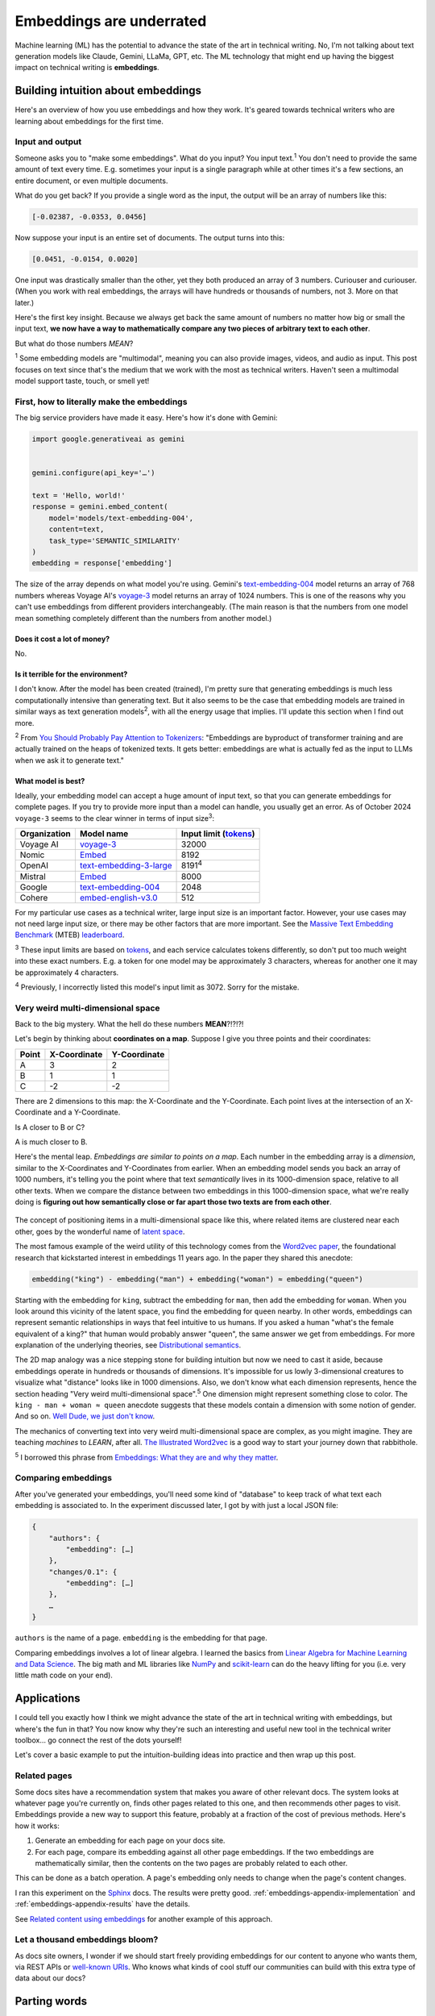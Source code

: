 .. _embeddings:

=========================
Embeddings are underrated
=========================

Machine learning (ML) has the potential to advance the state of the
art in technical writing. No, I'm not talking about text generation models
like Claude, Gemini, LLaMa, GPT, etc. The ML technology that might end up
having the biggest impact on technical writing is **embeddings**.

.. raw:: html

   Embeddings aren't exactly new, but they have become much more widely
   accessible in the last couple years. What embeddings offer to technical
   writers is <b><i>the ability to discover connections between texts at
   previously impossible scales</i></b>.

.. _embeddings-intuition:

-----------------------------------
Building intuition about embeddings
-----------------------------------

Here's an overview of how you use embeddings and how they work.
It's geared towards technical writers who are learning about
embeddings for the first time.

.. _embeddings-intuition-i/o:

Input and output
================

Someone asks you to "make some embeddings". What do you input? You input
text.\ :sup:`1` You don't need to provide the same amount of text every time.
E.g. sometimes your input is a single paragraph while at other times it's
a few sections, an entire document, or even multiple documents.

.. _array: https://www.geeksforgeeks.org/what-is-array/

What do you get back? If you provide a single word as the
input, the output will be an array of numbers like this:

.. code-block:: text

   [-0.02387, -0.0353, 0.0456]

Now suppose your input is an entire set of documents. The output
turns into this:

.. code-block:: text

   [0.0451, -0.0154, 0.0020]

One input was drastically smaller than the other, yet they both produced
an array of 3 numbers. Curiouser and curiouser. (When you work with real embeddings,
the arrays will have hundreds or thousands of numbers, not 3. More on that
later.)

Here's the first key insight. Because we always get back the same amount of
numbers no matter how big or small the input text, **we now have a way to
mathematically compare any two pieces of arbitrary text to each other**.

But what do those numbers *MEAN*?

:sup:`1` Some embedding models are "multimodal", meaning you can also provide images, videos,
and audio as input. This post focuses on text since that's the medium that we
work with the most as technical writers.
Haven't seen a multimodal model support taste, touch, or smell yet!

.. _embeddings-intuition-api:

First, how to literally make the embeddings
===========================================

The big service providers have made it easy.
Here's how it's done with Gemini:

.. code-block:: py

   import google.generativeai as gemini


   gemini.configure(api_key='…')

   text = 'Hello, world!'
   response = gemini.embed_content(
       model='models/text-embedding-004',
       content=text,
       task_type='SEMANTIC_SIMILARITY'
   )
   embedding = response['embedding']

.. _text-embedding-004: https://ai.google.dev/gemini-api/docs/models/gemini#text-embedding
.. _voyage-3: https://docs.voyageai.com/docs/embeddings

The size of the array depends on what model you're using. Gemini's
`text-embedding-004`_ model returns an array of 768 numbers whereas Voyage AI's
`voyage-3`_ model returns an array of 1024 numbers. This is one of the reasons
why you can't use embeddings from different providers interchangeably. (The
main reason is that the numbers from one model mean something completely
different than the numbers from another model.)

Does it cost a lot of money?
----------------------------

No.

Is it terrible for the environment?
-----------------------------------

I don't know. After the model has been created (trained), I'm pretty sure that
generating embeddings is much less computationally intensive than generating
text. But it also seems to be the case that embedding models are trained in
similar ways as text generation models\ :sup:`2`, with all the energy usage
that implies. I'll update this section when I find out more.

.. _You Should Probably Pay Attention to Tokenizers: https://cybernetist.com/2024/10/21/you-should-probably-pay-attention-to-tokenizers/

:sup:`2` From `You Should Probably Pay Attention to Tokenizers`_: "Embeddings
are byproduct of transformer training and are actually trained on the heaps of
tokenized texts. It gets better: embeddings are what is actually fed as the
input to LLMs when we ask it to generate text."

What model is best?
-------------------

Ideally, your embedding model can accept a huge amount of input text,
so that you can generate embeddings for complete pages. If you try to
provide more input than a model can handle, you usually get an error.
As of October 2024 ``voyage-3`` seems to the clear winner in terms of 
input size\ :sup:`3`:

.. _Tokens: https://seantrott.substack.com/p/tokenization-in-large-language-models

.. csv-table::
   :header: Organization, Model name, Input limit (`tokens`_)

   Voyage AI, `voyage-3 <https://docs.voyageai.com/docs/embeddings>`_, 32000
   Nomic, `Embed <https://www.nomic.ai/blog/posts/nomic-embed-text-v1>`__, 8192
   OpenAI, `text-embedding-3-large <https://platform.openai.com/docs/guides/embeddings/#embedding-models>`_, 8191\ :sup:`4`
   Mistral, `Embed <https://docs.mistral.ai/getting-started/models/models_overview/#premier-models>`__, 8000
   Google, `text-embedding-004`_, 2048
   Cohere, `embed-english-v3.0 <https://docs.cohere.com/v2/docs/models#embed>`_, 512

For my particular use cases as a technical writer, large input size is an
important factor. However, your use cases may not need large input size, or
there may be other factors that are more important. See the `Massive Text Embedding Benchmark <https://arxiv.org/abs/2210.07316>`_
(MTEB) `leaderboard <https://huggingface.co/spaces/mteb/leaderboard>`_.

:sup:`3` These input limits are based on `tokens`_, and each service calculates
tokens differently, so don't put too much weight into these exact numbers. E.g.
a token for one model may be approximately 3 characters, whereas for another one
it may be approximately 4 characters.

:sup:`4` Previously, I incorrectly listed this model's input limit as 3072. Sorry
for the mistake.

.. _embeddings-intuition-meaning:

Very weird multi-dimensional space
==================================

Back to the big mystery. What the hell do these numbers **MEAN**?!?!?!

Let's begin by thinking about **coordinates on a map**.
Suppose I give you three points and their coordinates:

.. csv-table::
   :header: Point, X-Coordinate, Y-Coordinate

   A, 3, 2
   B, 1, 1
   C, -2, -2

There are 2 dimensions to this map: the X-Coordinate and the
Y-Coordinate. Each point lives at the intersection of an X-Coordinate
and a Y-Coordinate.

Is A closer to B or C?

.. plot::
   :show-source-link: False
   :include-source: False

   import matplotlib.pyplot as plt
   import networkx as nx


   graph = nx.Graph()

   graph.add_node("A", pos=(3, 2))
   graph.add_node("B", pos=(1, 1))
   graph.add_node("C", pos=(-2, -2))

   pos = nx.get_node_attributes(graph, 'pos')  # Get node positions
   x_coords = [pos[node][0] for node in graph.nodes()]
   y_coords = [pos[node][1] for node in graph.nodes()]
   x_min, x_max = min(x_coords) - 1, max(x_coords) + 1
   y_min, y_max = min(y_coords) - 1, max(y_coords) + 1

   nx.draw(graph, pos, with_labels=True, node_size=500, node_color="skyblue")
   labels = {}
   for node in graph.nodes():
       labels[node] = node
   nx.draw_networkx_labels(graph, pos, labels, font_size=12)

   plt.plot([x_min, x_max], [0, 0], color='gray', linestyle='--', linewidth=0.5)  # x-axis
   plt.plot([0, 0], [y_min, y_max], color='gray', linestyle='--', linewidth=0.5)  # y-axis
   plt.xlim(x_min, x_max)
   plt.ylim(y_min, y_max)

   plt.show()

A is much closer to B.

.. _latent space: https://en.wikipedia.org/wiki/Latent_space

Here's the mental leap. *Embeddings are similar to points on a map*.
Each number in the embedding array is a *dimension*, similar to the
X-Coordinates and Y-Coordinates from earlier. When an embedding
model sends you back an array of 1000 numbers, it's telling you the
point where that text *semantically* lives in its 1000-dimension space,
relative to all other texts. When we compare the distance between two
embeddings in this 1000-dimension space, what we're really doing is
**figuring out how semantically close or far apart those two texts are
from each other**.

.. figure:: /_static/mindblown.gif

.. _Word2vec paper: https://arxiv.org/pdf/1301.3781

The concept of positioning items in a multi-dimensional
space like this, where related items are clustered near each other,
goes by the wonderful name of `latent space`_.
 
The most famous example of the weird utility of this technology comes from
the `Word2vec paper`_, the foundational research that kickstarted interest
in embeddings 11 years ago. In the paper they shared this anecdote:

.. code-block:: text

   embedding("king") - embedding("man") + embedding("woman") ≈ embedding("queen")

Starting with the embedding for ``king``, subtract the embedding for ``man``,
then add the embedding for ``woman``. When you look around this vicinity of the
latent space, you find the embedding for ``queen`` nearby. In other words,
embeddings can represent semantic relationships in ways that feel intuitive
to us humans. If you asked a human "what's the female equivalent
of a king?" that human would probably answer "queen", the same answer we get from embeddings. For more explanation of the underlying theories, see `Distributional semantics <https://en.m.wikipedia.org/wiki/Distributional_semantics>`_.

The 2D map analogy was a nice stepping stone for building intuition but now we need
to cast it aside, because embeddings operate in hundreds or thousands
of dimensions. It's impossible for us lowly 3-dimensional creatures to
visualize what "distance" looks like in 1000 dimensions. Also, we don't know
what each dimension represents, hence the section heading "Very weird
multi-dimensional space".\ :sup:`5` One dimension might represent something
close to color. The ``king - man + woman ≈ queen`` anecdote suggests that these
models contain a dimension with some notion of gender. And so on.
`Well Dude, we just don't know <https://youtu.be/7ZYqjaLaK08>`_.

.. _The Illustrated Word2vec: https://jalammar.github.io/illustrated-word2vec/

The mechanics of converting text into very weird multi-dimensional space are
complex, as you might imagine. They are teaching *machines* to *LEARN*, after all.
`The Illustrated Word2vec`_ is a good way to start your journey down that
rabbithole.

:sup:`5` I borrowed this phrase from `Embeddings: What they are and why they
matter <https://simonwillison.net/2023/Oct/23/embeddings/>`_.

Comparing embeddings
====================

After you've generated your embeddings, you'll need some kind of "database"
to keep track of what text each embedding is associated to. In the experiment
discussed later, I got by with just a local JSON file:

.. code-block:: text

   {
       "authors": {
           "embedding": […]
       },
       "changes/0.1": {
           "embedding": […]
       },
       …
   }

``authors`` is the name of a page. ``embedding`` is the embedding for that page.

.. _Linear Algebra for Machine Learning and Data Science: https://www.coursera.org/learn/machine-learning-linear-algebra
.. _NumPy: https://numpy.org/doc/stable/
.. _scikit-learn: https://scikit-learn.org/stable/

Comparing embeddings involves a lot of linear algebra.
I learned the basics from `Linear Algebra for Machine Learning and Data Science`_.
The big math and ML libraries like `NumPy`_ and `scikit-learn`_ can do the
heavy lifting for you (i.e. very little math code on your end).

.. _embeddings-applications:

------------
Applications
------------

I could tell you exactly how I think we might advance the state of the art
in technical writing with embeddings, but where's the fun in that?
You now know why they're such an interesting and useful new tool in the
technical writer toolbox… go connect the rest of the dots yourself!

Let's cover a basic example to put the intuition-building ideas into
practice and then wrap up this post.

Related pages
=============

Some docs sites have a recommendation system that makes you aware of other
relevant docs. The system looks at whatever page you're currently on, finds
other pages related to this one, and then recommends other pages to visit.
Embeddings provide a new way to support this feature, probably at a fraction
of the cost of previous methods. Here's how it works:

1. Generate an embedding for each page on your docs site.
2. For each page, compare its embedding against all other page embeddings.
   If the two embeddings are mathematically similar, then the contents
   on the two pages are probably related to each other.

This can be done as a batch operation. A page's embedding only needs to
change when the page's content changes.

.. _Sphinx: https://www.sphinx-doc.org/en/master/

I ran this experiment on the `Sphinx`_ docs. The results were pretty good.
:ref:`embeddings-appendix-implementation` and
:ref:`embeddings-appendix-results` have the details.

.. _Related content using embeddings: https://simonwillison.net/2023/Oct/23/embeddings/#related-content-using-embeddings

See `Related content using embeddings`_ for another example of this approach.

Let a thousand embeddings bloom?
================================

.. _well-known URIs: https://en.wikipedia.org/wiki/Well-known_URI

As docs site owners, I wonder if we should start freely providing embeddings for our
content to anyone who wants them, via REST APIs or `well-known URIs`_.
Who knows what kinds of cool stuff our communities can build with this extra type
of data about our docs?

-------------
Parting words
-------------

Three years ago, if you had asked me what 768-dimensional space is,
I would have told you that it's just some abstract concept that physicists
and mathematicians need for unfathomable reasons, probably something related to
string theory. Embeddings gave me a reason to think about this idea more
deeply, and actually apply it to my own work. I think that's pretty cool.

Order-of-magnitude improvements in our ability to maintain our docs
may very well still be possible after all… perhaps we just need
an order-of-magnitude-more dimensions!!

.. _embeddings-appendix:

--------
Appendix
--------

.. _embeddings-appendix-implementation:

Implementation
==============

.. _Sphinx extension: https://www.sphinx-doc.org/en/master/development/tutorials/extending_build.html

I created a `Sphinx extension`_ to generate an embedding for each doc. Sphinx automatically invokes
this extension as it builds the docs.

.. code-block:: py

   import json
   import os


   import voyageai


   VOYAGE_API_KEY = os.getenv('VOYAGE_API_KEY')
   voyage = voyageai.Client(api_key=VOYAGE_API_KEY)


   def on_build_finished(app, exception):
       with open(srcpath, 'w') as f:
           json.dump(data, f, indent=4)


   def embed_with_voyage(text):
       try:
           embedding = voyage.embed([text], model='voyage-3', input_type='document').embeddings[0]
           return embedding
       except Exception as e:
           return None


   def on_doctree_resolved(app, doctree, docname):
       text = doctree.astext()
       embedding = embed_with_voyage(text)  # Generate an embedding for each document!
       data[docname] = {
           'embedding': embedding
       }


   # Use some globals because this is just an experiment and you can't stop me
   def init_globals(srcdir):
       global filename
       global srcpath
       global data
       filename = 'embeddings.json'
       srcpath = f'{srcdir}/{filename}'
       data = {}


   def setup(app):
       init_globals(app.srcdir)
       # https://www.sphinx-doc.org/en/master/extdev/appapi.html#sphinx-core-events
       app.connect('doctree-resolved', on_doctree_resolved)  # This event fires on every doc that's processed
       app.connect('build-finished', on_build_finished)
       return {
           'version': '0.0.1',
           'parallel_read_safe': True,
           'parallel_write_safe': True,
       }

When the build finishes, the embeddings data is stored in ``embeddings.json`` like this:

.. code-block:: text

   {
       "authors": {
           "embedding": […]
       },
       "changes/0.1": {
           "embedding": […]
       },
       …
   }

``authors`` and ``changes/0.1`` are docs. ``embedding`` contains the
embedding for that doc.

.. _Linear Algebra for Machine Learning and Data Science: https://www.coursera.org/learn/machine-learning-linear-algebra

The last step is to find the closest neighbor for each doc. I.e. to
find the other page that is considered relevant to the page you're currently on.
As mentioned earlier, `Linear Algebra for Machine Learning and Data Science`_
was the class that taught me the basics.

.. code-block:: py

   import json


   import numpy as np
   from sklearn.metrics.pairwise import cosine_similarity


   def find_docname(data, target):
       for docname in data:
           if data[docname]['embedding'] == target:
               return docname
       return None


   # Adapted from the Voyage AI docs
   # https://web.archive.org/web/20240923001107/https://docs.voyageai.com/docs/quickstart-tutorial
   def k_nearest_neighbors(target, embeddings, k=5):
       # Convert to numpy array
       target = np.array(target)
       embeddings = np.array(embeddings)
       # Reshape the query vector embedding to a matrix of shape (1, n) to make it 
       # compatible with cosine_similarity
       target = target.reshape(1, -1)
       # Calculate the similarity for each item in data
       cosine_sim = cosine_similarity(target, embeddings)
       # Sort the data by similarity in descending order and take the top k items
       sorted_indices = np.argsort(cosine_sim[0])[::-1]
       # Take the top k related embeddings
       top_k_related_embeddings = embeddings[sorted_indices[:k]]
       top_k_related_embeddings = [
           list(row[:]) for row in top_k_related_embeddings
       ]  # convert to list
       return top_k_related_embeddings


   with open('doc/embeddings.json', 'r') as f:
       data = json.load(f)
   embeddings = [data[docname]['embedding'] for docname in data]
   print('.. csv-table::')
   print('   :header: "Target", "Neighbor"')
   print()
   for target in embeddings:
       dot_products = np.dot(embeddings, target)
       neighbors = k_nearest_neighbors(target, embeddings, k=3)
       # ignore neighbors[0] because that is always the target itself
       nearest_neighbor = neighbors[1]
       target_docname = find_docname(data, target)
       target_cell = f'`{target_docname} <https://www.sphinx-doc.org/en/master/{target_docname}.html>`_'
       neighbor_docname = find_docname(data, nearest_neighbor)
       neighbor_cell = f'`{neighbor_docname} <https://www.sphinx-doc.org/en/master/{neighbor_docname}.html>`_'
       print(f'   "{target_cell}", "{neighbor_cell}"')

As you may have noticed, I did not actually implement the recommendation
UI in this experiment. My main goal was to get basic data on whether
the embeddings approach generates decent recommendations or not.

.. _embeddings-appendix-results:

Results
=======

How to interpret the data: ``Target`` would be the page that you're
currently on. ``Neighbor`` would be the recommended page.

.. csv-table::
   :header: "Target", "Neighbor"

   "`authors <https://www.sphinx-doc.org/en/master/authors.html>`_", "`changes/0.6 <https://www.sphinx-doc.org/en/master/changes/0.6.html>`_"
   "`changes/0.1 <https://www.sphinx-doc.org/en/master/changes/0.1.html>`_", "`changes/0.5 <https://www.sphinx-doc.org/en/master/changes/0.5.html>`_"
   "`changes/0.2 <https://www.sphinx-doc.org/en/master/changes/0.2.html>`_", "`changes/1.2 <https://www.sphinx-doc.org/en/master/changes/1.2.html>`_"
   "`changes/0.3 <https://www.sphinx-doc.org/en/master/changes/0.3.html>`_", "`changes/0.4 <https://www.sphinx-doc.org/en/master/changes/0.4.html>`_"
   "`changes/0.4 <https://www.sphinx-doc.org/en/master/changes/0.4.html>`_", "`changes/1.2 <https://www.sphinx-doc.org/en/master/changes/1.2.html>`_"
   "`changes/0.5 <https://www.sphinx-doc.org/en/master/changes/0.5.html>`_", "`changes/0.6 <https://www.sphinx-doc.org/en/master/changes/0.6.html>`_"
   "`changes/0.6 <https://www.sphinx-doc.org/en/master/changes/0.6.html>`_", "`changes/1.6 <https://www.sphinx-doc.org/en/master/changes/1.6.html>`_"
   "`changes/1.0 <https://www.sphinx-doc.org/en/master/changes/1.0.html>`_", "`changes/1.3 <https://www.sphinx-doc.org/en/master/changes/1.3.html>`_"
   "`changes/1.1 <https://www.sphinx-doc.org/en/master/changes/1.1.html>`_", "`changes/1.2 <https://www.sphinx-doc.org/en/master/changes/1.2.html>`_"
   "`changes/1.2 <https://www.sphinx-doc.org/en/master/changes/1.2.html>`_", "`changes/1.1 <https://www.sphinx-doc.org/en/master/changes/1.1.html>`_"
   "`changes/1.3 <https://www.sphinx-doc.org/en/master/changes/1.3.html>`_", "`changes/1.4 <https://www.sphinx-doc.org/en/master/changes/1.4.html>`_"
   "`changes/1.4 <https://www.sphinx-doc.org/en/master/changes/1.4.html>`_", "`changes/1.3 <https://www.sphinx-doc.org/en/master/changes/1.3.html>`_"
   "`changes/1.5 <https://www.sphinx-doc.org/en/master/changes/1.5.html>`_", "`changes/1.6 <https://www.sphinx-doc.org/en/master/changes/1.6.html>`_"
   "`changes/1.6 <https://www.sphinx-doc.org/en/master/changes/1.6.html>`_", "`changes/1.5 <https://www.sphinx-doc.org/en/master/changes/1.5.html>`_"
   "`changes/1.7 <https://www.sphinx-doc.org/en/master/changes/1.7.html>`_", "`changes/1.8 <https://www.sphinx-doc.org/en/master/changes/1.8.html>`_"
   "`changes/1.8 <https://www.sphinx-doc.org/en/master/changes/1.8.html>`_", "`changes/1.6 <https://www.sphinx-doc.org/en/master/changes/1.6.html>`_"
   "`changes/2.0 <https://www.sphinx-doc.org/en/master/changes/2.0.html>`_", "`changes/1.8 <https://www.sphinx-doc.org/en/master/changes/1.8.html>`_"
   "`changes/2.1 <https://www.sphinx-doc.org/en/master/changes/2.1.html>`_", "`changes/1.2 <https://www.sphinx-doc.org/en/master/changes/1.2.html>`_"
   "`changes/2.2 <https://www.sphinx-doc.org/en/master/changes/2.2.html>`_", "`changes/1.2 <https://www.sphinx-doc.org/en/master/changes/1.2.html>`_"
   "`changes/2.3 <https://www.sphinx-doc.org/en/master/changes/2.3.html>`_", "`changes/2.1 <https://www.sphinx-doc.org/en/master/changes/2.1.html>`_"
   "`changes/2.4 <https://www.sphinx-doc.org/en/master/changes/2.4.html>`_", "`changes/3.5 <https://www.sphinx-doc.org/en/master/changes/3.5.html>`_"
   "`changes/3.0 <https://www.sphinx-doc.org/en/master/changes/3.0.html>`_", "`changes/4.3 <https://www.sphinx-doc.org/en/master/changes/4.3.html>`_"
   "`changes/3.1 <https://www.sphinx-doc.org/en/master/changes/3.1.html>`_", "`changes/3.3 <https://www.sphinx-doc.org/en/master/changes/3.3.html>`_"
   "`changes/3.2 <https://www.sphinx-doc.org/en/master/changes/3.2.html>`_", "`changes/3.0 <https://www.sphinx-doc.org/en/master/changes/3.0.html>`_"
   "`changes/3.3 <https://www.sphinx-doc.org/en/master/changes/3.3.html>`_", "`changes/3.1 <https://www.sphinx-doc.org/en/master/changes/3.1.html>`_"
   "`changes/3.4 <https://www.sphinx-doc.org/en/master/changes/3.4.html>`_", "`changes/4.3 <https://www.sphinx-doc.org/en/master/changes/4.3.html>`_"
   "`changes/3.5 <https://www.sphinx-doc.org/en/master/changes/3.5.html>`_", "`changes/1.3 <https://www.sphinx-doc.org/en/master/changes/1.3.html>`_"
   "`changes/4.0 <https://www.sphinx-doc.org/en/master/changes/4.0.html>`_", "`changes/3.0 <https://www.sphinx-doc.org/en/master/changes/3.0.html>`_"
   "`changes/4.1 <https://www.sphinx-doc.org/en/master/changes/4.1.html>`_", "`changes/4.4 <https://www.sphinx-doc.org/en/master/changes/4.4.html>`_"
   "`changes/4.2 <https://www.sphinx-doc.org/en/master/changes/4.2.html>`_", "`changes/4.4 <https://www.sphinx-doc.org/en/master/changes/4.4.html>`_"
   "`changes/4.3 <https://www.sphinx-doc.org/en/master/changes/4.3.html>`_", "`changes/3.0 <https://www.sphinx-doc.org/en/master/changes/3.0.html>`_"
   "`changes/4.4 <https://www.sphinx-doc.org/en/master/changes/4.4.html>`_", "`changes/7.4 <https://www.sphinx-doc.org/en/master/changes/7.4.html>`_"
   "`changes/4.5 <https://www.sphinx-doc.org/en/master/changes/4.5.html>`_", "`changes/4.4 <https://www.sphinx-doc.org/en/master/changes/4.4.html>`_"
   "`changes/5.0 <https://www.sphinx-doc.org/en/master/changes/5.0.html>`_", "`changes/3.5 <https://www.sphinx-doc.org/en/master/changes/3.5.html>`_"
   "`changes/5.1 <https://www.sphinx-doc.org/en/master/changes/5.1.html>`_", "`changes/5.0 <https://www.sphinx-doc.org/en/master/changes/5.0.html>`_"
   "`changes/5.2 <https://www.sphinx-doc.org/en/master/changes/5.2.html>`_", "`changes/3.5 <https://www.sphinx-doc.org/en/master/changes/3.5.html>`_"
   "`changes/5.3 <https://www.sphinx-doc.org/en/master/changes/5.3.html>`_", "`changes/5.2 <https://www.sphinx-doc.org/en/master/changes/5.2.html>`_"
   "`changes/6.0 <https://www.sphinx-doc.org/en/master/changes/6.0.html>`_", "`changes/6.2 <https://www.sphinx-doc.org/en/master/changes/6.2.html>`_"
   "`changes/6.1 <https://www.sphinx-doc.org/en/master/changes/6.1.html>`_", "`changes/6.2 <https://www.sphinx-doc.org/en/master/changes/6.2.html>`_"
   "`changes/6.2 <https://www.sphinx-doc.org/en/master/changes/6.2.html>`_", "`changes/6.1 <https://www.sphinx-doc.org/en/master/changes/6.1.html>`_"
   "`changes/7.0 <https://www.sphinx-doc.org/en/master/changes/7.0.html>`_", "`extdev/deprecated <https://www.sphinx-doc.org/en/master/extdev/deprecated.html>`_"
   "`changes/7.1 <https://www.sphinx-doc.org/en/master/changes/7.1.html>`_", "`changes/7.2 <https://www.sphinx-doc.org/en/master/changes/7.2.html>`_"
   "`changes/7.2 <https://www.sphinx-doc.org/en/master/changes/7.2.html>`_", "`changes/7.4 <https://www.sphinx-doc.org/en/master/changes/7.4.html>`_"
   "`changes/7.3 <https://www.sphinx-doc.org/en/master/changes/7.3.html>`_", "`changes/7.4 <https://www.sphinx-doc.org/en/master/changes/7.4.html>`_"
   "`changes/7.4 <https://www.sphinx-doc.org/en/master/changes/7.4.html>`_", "`changes/7.3 <https://www.sphinx-doc.org/en/master/changes/7.3.html>`_"
   "`changes/8.0 <https://www.sphinx-doc.org/en/master/changes/8.0.html>`_", "`changes/8.1 <https://www.sphinx-doc.org/en/master/changes/8.1.html>`_"
   "`changes/8.1 <https://www.sphinx-doc.org/en/master/changes/8.1.html>`_", "`changes/1.8 <https://www.sphinx-doc.org/en/master/changes/1.8.html>`_"
   "`changes/index <https://www.sphinx-doc.org/en/master/changes/index.html>`_", "`changes/8.0 <https://www.sphinx-doc.org/en/master/changes/8.0.html>`_"
   "`development/howtos/builders <https://www.sphinx-doc.org/en/master/development/howtos/builders.html>`_", "`usage/extensions/index <https://www.sphinx-doc.org/en/master/usage/extensions/index.html>`_"
   "`development/howtos/index <https://www.sphinx-doc.org/en/master/development/howtos/index.html>`_", "`development/tutorials/index <https://www.sphinx-doc.org/en/master/development/tutorials/index.html>`_"
   "`development/howtos/setup_extension <https://www.sphinx-doc.org/en/master/development/howtos/setup_extension.html>`_", "`usage/extensions/index <https://www.sphinx-doc.org/en/master/usage/extensions/index.html>`_"
   "`development/html_themes/index <https://www.sphinx-doc.org/en/master/development/html_themes/index.html>`_", "`usage/theming <https://www.sphinx-doc.org/en/master/usage/theming.html>`_"
   "`development/html_themes/templating <https://www.sphinx-doc.org/en/master/development/html_themes/templating.html>`_", "`development/html_themes/index <https://www.sphinx-doc.org/en/master/development/html_themes/index.html>`_"
   "`development/index <https://www.sphinx-doc.org/en/master/development/index.html>`_", "`usage/index <https://www.sphinx-doc.org/en/master/usage/index.html>`_"
   "`development/tutorials/adding_domain <https://www.sphinx-doc.org/en/master/development/tutorials/adding_domain.html>`_", "`extdev/domainapi <https://www.sphinx-doc.org/en/master/extdev/domainapi.html>`_"
   "`development/tutorials/autodoc_ext <https://www.sphinx-doc.org/en/master/development/tutorials/autodoc_ext.html>`_", "`usage/extensions/autodoc <https://www.sphinx-doc.org/en/master/usage/extensions/autodoc.html>`_"
   "`development/tutorials/examples/README <https://www.sphinx-doc.org/en/master/development/tutorials/examples/README.html>`_", "`tutorial/end <https://www.sphinx-doc.org/en/master/tutorial/end.html>`_"
   "`development/tutorials/extending_build <https://www.sphinx-doc.org/en/master/development/tutorials/extending_build.html>`_", "`usage/extensions/todo <https://www.sphinx-doc.org/en/master/usage/extensions/todo.html>`_"
   "`development/tutorials/extending_syntax <https://www.sphinx-doc.org/en/master/development/tutorials/extending_syntax.html>`_", "`extdev/markupapi <https://www.sphinx-doc.org/en/master/extdev/markupapi.html>`_"
   "`development/tutorials/index <https://www.sphinx-doc.org/en/master/development/tutorials/index.html>`_", "`development/howtos/index <https://www.sphinx-doc.org/en/master/development/howtos/index.html>`_"
   "`examples <https://www.sphinx-doc.org/en/master/examples.html>`_", "`index <https://www.sphinx-doc.org/en/master/index.html>`_"
   "`extdev/appapi <https://www.sphinx-doc.org/en/master/extdev/appapi.html>`_", "`extdev/index <https://www.sphinx-doc.org/en/master/extdev/index.html>`_"
   "`extdev/builderapi <https://www.sphinx-doc.org/en/master/extdev/builderapi.html>`_", "`usage/builders/index <https://www.sphinx-doc.org/en/master/usage/builders/index.html>`_"
   "`extdev/collectorapi <https://www.sphinx-doc.org/en/master/extdev/collectorapi.html>`_", "`extdev/envapi <https://www.sphinx-doc.org/en/master/extdev/envapi.html>`_"
   "`extdev/deprecated <https://www.sphinx-doc.org/en/master/extdev/deprecated.html>`_", "`changes/1.8 <https://www.sphinx-doc.org/en/master/changes/1.8.html>`_"
   "`extdev/domainapi <https://www.sphinx-doc.org/en/master/extdev/domainapi.html>`_", "`usage/domains/index <https://www.sphinx-doc.org/en/master/usage/domains/index.html>`_"
   "`extdev/envapi <https://www.sphinx-doc.org/en/master/extdev/envapi.html>`_", "`extdev/collectorapi <https://www.sphinx-doc.org/en/master/extdev/collectorapi.html>`_"
   "`extdev/event_callbacks <https://www.sphinx-doc.org/en/master/extdev/event_callbacks.html>`_", "`extdev/appapi <https://www.sphinx-doc.org/en/master/extdev/appapi.html>`_"
   "`extdev/i18n <https://www.sphinx-doc.org/en/master/extdev/i18n.html>`_", "`usage/advanced/intl <https://www.sphinx-doc.org/en/master/usage/advanced/intl.html>`_"
   "`extdev/index <https://www.sphinx-doc.org/en/master/extdev/index.html>`_", "`extdev/appapi <https://www.sphinx-doc.org/en/master/extdev/appapi.html>`_"
   "`extdev/logging <https://www.sphinx-doc.org/en/master/extdev/logging.html>`_", "`extdev/appapi <https://www.sphinx-doc.org/en/master/extdev/appapi.html>`_"
   "`extdev/markupapi <https://www.sphinx-doc.org/en/master/extdev/markupapi.html>`_", "`development/tutorials/extending_syntax <https://www.sphinx-doc.org/en/master/development/tutorials/extending_syntax.html>`_"
   "`extdev/nodes <https://www.sphinx-doc.org/en/master/extdev/nodes.html>`_", "`extdev/domainapi <https://www.sphinx-doc.org/en/master/extdev/domainapi.html>`_"
   "`extdev/parserapi <https://www.sphinx-doc.org/en/master/extdev/parserapi.html>`_", "`extdev/appapi <https://www.sphinx-doc.org/en/master/extdev/appapi.html>`_"
   "`extdev/projectapi <https://www.sphinx-doc.org/en/master/extdev/projectapi.html>`_", "`extdev/envapi <https://www.sphinx-doc.org/en/master/extdev/envapi.html>`_"
   "`extdev/testing <https://www.sphinx-doc.org/en/master/extdev/testing.html>`_", "`internals/contributing <https://www.sphinx-doc.org/en/master/internals/contributing.html>`_"
   "`extdev/utils <https://www.sphinx-doc.org/en/master/extdev/utils.html>`_", "`extdev/appapi <https://www.sphinx-doc.org/en/master/extdev/appapi.html>`_"
   "`faq <https://www.sphinx-doc.org/en/master/faq.html>`_", "`usage/configuration <https://www.sphinx-doc.org/en/master/usage/configuration.html>`_"
   "`glossary <https://www.sphinx-doc.org/en/master/glossary.html>`_", "`usage/quickstart <https://www.sphinx-doc.org/en/master/usage/quickstart.html>`_"
   "`index <https://www.sphinx-doc.org/en/master/index.html>`_", "`usage/quickstart <https://www.sphinx-doc.org/en/master/usage/quickstart.html>`_"
   "`internals/code-of-conduct <https://www.sphinx-doc.org/en/master/internals/code-of-conduct.html>`_", "`internals/index <https://www.sphinx-doc.org/en/master/internals/index.html>`_"
   "`internals/contributing <https://www.sphinx-doc.org/en/master/internals/contributing.html>`_", "`usage/advanced/intl <https://www.sphinx-doc.org/en/master/usage/advanced/intl.html>`_"
   "`internals/index <https://www.sphinx-doc.org/en/master/internals/index.html>`_", "`usage/index <https://www.sphinx-doc.org/en/master/usage/index.html>`_"
   "`internals/organization <https://www.sphinx-doc.org/en/master/internals/organization.html>`_", "`internals/contributing <https://www.sphinx-doc.org/en/master/internals/contributing.html>`_"
   "`internals/release-process <https://www.sphinx-doc.org/en/master/internals/release-process.html>`_", "`extdev/deprecated <https://www.sphinx-doc.org/en/master/extdev/deprecated.html>`_"
   "`latex <https://www.sphinx-doc.org/en/master/latex.html>`_", "`usage/configuration <https://www.sphinx-doc.org/en/master/usage/configuration.html>`_"
   "`man/index <https://www.sphinx-doc.org/en/master/man/index.html>`_", "`usage/index <https://www.sphinx-doc.org/en/master/usage/index.html>`_"
   "`man/sphinx-apidoc <https://www.sphinx-doc.org/en/master/man/sphinx-apidoc.html>`_", "`man/sphinx-autogen <https://www.sphinx-doc.org/en/master/man/sphinx-autogen.html>`_"
   "`man/sphinx-autogen <https://www.sphinx-doc.org/en/master/man/sphinx-autogen.html>`_", "`usage/extensions/autosummary <https://www.sphinx-doc.org/en/master/usage/extensions/autosummary.html>`_"
   "`man/sphinx-build <https://www.sphinx-doc.org/en/master/man/sphinx-build.html>`_", "`usage/configuration <https://www.sphinx-doc.org/en/master/usage/configuration.html>`_"
   "`man/sphinx-quickstart <https://www.sphinx-doc.org/en/master/man/sphinx-quickstart.html>`_", "`tutorial/getting-started <https://www.sphinx-doc.org/en/master/tutorial/getting-started.html>`_"
   "`support <https://www.sphinx-doc.org/en/master/support.html>`_", "`tutorial/end <https://www.sphinx-doc.org/en/master/tutorial/end.html>`_"
   "`tutorial/automatic-doc-generation <https://www.sphinx-doc.org/en/master/tutorial/automatic-doc-generation.html>`_", "`usage/extensions/autosummary <https://www.sphinx-doc.org/en/master/usage/extensions/autosummary.html>`_"
   "`tutorial/deploying <https://www.sphinx-doc.org/en/master/tutorial/deploying.html>`_", "`tutorial/first-steps <https://www.sphinx-doc.org/en/master/tutorial/first-steps.html>`_"
   "`tutorial/describing-code <https://www.sphinx-doc.org/en/master/tutorial/describing-code.html>`_", "`usage/domains/index <https://www.sphinx-doc.org/en/master/usage/domains/index.html>`_"
   "`tutorial/end <https://www.sphinx-doc.org/en/master/tutorial/end.html>`_", "`usage/index <https://www.sphinx-doc.org/en/master/usage/index.html>`_"
   "`tutorial/first-steps <https://www.sphinx-doc.org/en/master/tutorial/first-steps.html>`_", "`tutorial/getting-started <https://www.sphinx-doc.org/en/master/tutorial/getting-started.html>`_"
   "`tutorial/getting-started <https://www.sphinx-doc.org/en/master/tutorial/getting-started.html>`_", "`tutorial/index <https://www.sphinx-doc.org/en/master/tutorial/index.html>`_"
   "`tutorial/index <https://www.sphinx-doc.org/en/master/tutorial/index.html>`_", "`tutorial/getting-started <https://www.sphinx-doc.org/en/master/tutorial/getting-started.html>`_"
   "`tutorial/more-sphinx-customization <https://www.sphinx-doc.org/en/master/tutorial/more-sphinx-customization.html>`_", "`usage/theming <https://www.sphinx-doc.org/en/master/usage/theming.html>`_"
   "`tutorial/narrative-documentation <https://www.sphinx-doc.org/en/master/tutorial/narrative-documentation.html>`_", "`usage/quickstart <https://www.sphinx-doc.org/en/master/usage/quickstart.html>`_"
   "`usage/advanced/intl <https://www.sphinx-doc.org/en/master/usage/advanced/intl.html>`_", "`internals/contributing <https://www.sphinx-doc.org/en/master/internals/contributing.html>`_"
   "`usage/advanced/websupport/api <https://www.sphinx-doc.org/en/master/usage/advanced/websupport/api.html>`_", "`usage/advanced/websupport/quickstart <https://www.sphinx-doc.org/en/master/usage/advanced/websupport/quickstart.html>`_"
   "`usage/advanced/websupport/index <https://www.sphinx-doc.org/en/master/usage/advanced/websupport/index.html>`_", "`usage/advanced/websupport/quickstart <https://www.sphinx-doc.org/en/master/usage/advanced/websupport/quickstart.html>`_"
   "`usage/advanced/websupport/quickstart <https://www.sphinx-doc.org/en/master/usage/advanced/websupport/quickstart.html>`_", "`usage/advanced/websupport/api <https://www.sphinx-doc.org/en/master/usage/advanced/websupport/api.html>`_"
   "`usage/advanced/websupport/searchadapters <https://www.sphinx-doc.org/en/master/usage/advanced/websupport/searchadapters.html>`_", "`usage/advanced/websupport/api <https://www.sphinx-doc.org/en/master/usage/advanced/websupport/api.html>`_"
   "`usage/advanced/websupport/storagebackends <https://www.sphinx-doc.org/en/master/usage/advanced/websupport/storagebackends.html>`_", "`usage/advanced/websupport/api <https://www.sphinx-doc.org/en/master/usage/advanced/websupport/api.html>`_"
   "`usage/builders/index <https://www.sphinx-doc.org/en/master/usage/builders/index.html>`_", "`usage/configuration <https://www.sphinx-doc.org/en/master/usage/configuration.html>`_"
   "`usage/configuration <https://www.sphinx-doc.org/en/master/usage/configuration.html>`_", "`changes/1.2 <https://www.sphinx-doc.org/en/master/changes/1.2.html>`_"
   "`usage/domains/c <https://www.sphinx-doc.org/en/master/usage/domains/c.html>`_", "`usage/domains/cpp <https://www.sphinx-doc.org/en/master/usage/domains/cpp.html>`_"
   "`usage/domains/cpp <https://www.sphinx-doc.org/en/master/usage/domains/cpp.html>`_", "`usage/domains/c <https://www.sphinx-doc.org/en/master/usage/domains/c.html>`_"
   "`usage/domains/index <https://www.sphinx-doc.org/en/master/usage/domains/index.html>`_", "`extdev/domainapi <https://www.sphinx-doc.org/en/master/extdev/domainapi.html>`_"
   "`usage/domains/javascript <https://www.sphinx-doc.org/en/master/usage/domains/javascript.html>`_", "`usage/domains/python <https://www.sphinx-doc.org/en/master/usage/domains/python.html>`_"
   "`usage/domains/mathematics <https://www.sphinx-doc.org/en/master/usage/domains/mathematics.html>`_", "`usage/referencing <https://www.sphinx-doc.org/en/master/usage/referencing.html>`_"
   "`usage/domains/python <https://www.sphinx-doc.org/en/master/usage/domains/python.html>`_", "`extdev/domainapi <https://www.sphinx-doc.org/en/master/extdev/domainapi.html>`_"
   "`usage/domains/restructuredtext <https://www.sphinx-doc.org/en/master/usage/domains/restructuredtext.html>`_", "`extdev/markupapi <https://www.sphinx-doc.org/en/master/extdev/markupapi.html>`_"
   "`usage/domains/standard <https://www.sphinx-doc.org/en/master/usage/domains/standard.html>`_", "`usage/domains/index <https://www.sphinx-doc.org/en/master/usage/domains/index.html>`_"
   "`usage/extensions/autodoc <https://www.sphinx-doc.org/en/master/usage/extensions/autodoc.html>`_", "`tutorial/automatic-doc-generation <https://www.sphinx-doc.org/en/master/tutorial/automatic-doc-generation.html>`_"
   "`usage/extensions/autosectionlabel <https://www.sphinx-doc.org/en/master/usage/extensions/autosectionlabel.html>`_", "`usage/quickstart <https://www.sphinx-doc.org/en/master/usage/quickstart.html>`_"
   "`usage/extensions/autosummary <https://www.sphinx-doc.org/en/master/usage/extensions/autosummary.html>`_", "`tutorial/automatic-doc-generation <https://www.sphinx-doc.org/en/master/tutorial/automatic-doc-generation.html>`_"
   "`usage/extensions/coverage <https://www.sphinx-doc.org/en/master/usage/extensions/coverage.html>`_", "`usage/extensions/autodoc <https://www.sphinx-doc.org/en/master/usage/extensions/autodoc.html>`_"
   "`usage/extensions/doctest <https://www.sphinx-doc.org/en/master/usage/extensions/doctest.html>`_", "`tutorial/describing-code <https://www.sphinx-doc.org/en/master/tutorial/describing-code.html>`_"
   "`usage/extensions/duration <https://www.sphinx-doc.org/en/master/usage/extensions/duration.html>`_", "`tutorial/more-sphinx-customization <https://www.sphinx-doc.org/en/master/tutorial/more-sphinx-customization.html>`_"
   "`usage/extensions/example_google <https://www.sphinx-doc.org/en/master/usage/extensions/example_google.html>`_", "`usage/extensions/example_numpy <https://www.sphinx-doc.org/en/master/usage/extensions/example_numpy.html>`_"
   "`usage/extensions/example_numpy <https://www.sphinx-doc.org/en/master/usage/extensions/example_numpy.html>`_", "`usage/extensions/example_google <https://www.sphinx-doc.org/en/master/usage/extensions/example_google.html>`_"
   "`usage/extensions/extlinks <https://www.sphinx-doc.org/en/master/usage/extensions/extlinks.html>`_", "`usage/extensions/intersphinx <https://www.sphinx-doc.org/en/master/usage/extensions/intersphinx.html>`_"
   "`usage/extensions/githubpages <https://www.sphinx-doc.org/en/master/usage/extensions/githubpages.html>`_", "`tutorial/deploying <https://www.sphinx-doc.org/en/master/tutorial/deploying.html>`_"
   "`usage/extensions/graphviz <https://www.sphinx-doc.org/en/master/usage/extensions/graphviz.html>`_", "`usage/extensions/math <https://www.sphinx-doc.org/en/master/usage/extensions/math.html>`_"
   "`usage/extensions/ifconfig <https://www.sphinx-doc.org/en/master/usage/extensions/ifconfig.html>`_", "`usage/extensions/doctest <https://www.sphinx-doc.org/en/master/usage/extensions/doctest.html>`_"
   "`usage/extensions/imgconverter <https://www.sphinx-doc.org/en/master/usage/extensions/imgconverter.html>`_", "`usage/extensions/math <https://www.sphinx-doc.org/en/master/usage/extensions/math.html>`_"
   "`usage/extensions/index <https://www.sphinx-doc.org/en/master/usage/extensions/index.html>`_", "`development/index <https://www.sphinx-doc.org/en/master/development/index.html>`_"
   "`usage/extensions/inheritance <https://www.sphinx-doc.org/en/master/usage/extensions/inheritance.html>`_", "`usage/extensions/graphviz <https://www.sphinx-doc.org/en/master/usage/extensions/graphviz.html>`_"
   "`usage/extensions/intersphinx <https://www.sphinx-doc.org/en/master/usage/extensions/intersphinx.html>`_", "`usage/quickstart <https://www.sphinx-doc.org/en/master/usage/quickstart.html>`_"
   "`usage/extensions/linkcode <https://www.sphinx-doc.org/en/master/usage/extensions/linkcode.html>`_", "`usage/extensions/viewcode <https://www.sphinx-doc.org/en/master/usage/extensions/viewcode.html>`_"
   "`usage/extensions/math <https://www.sphinx-doc.org/en/master/usage/extensions/math.html>`_", "`usage/configuration <https://www.sphinx-doc.org/en/master/usage/configuration.html>`_"
   "`usage/extensions/napoleon <https://www.sphinx-doc.org/en/master/usage/extensions/napoleon.html>`_", "`usage/extensions/example_google <https://www.sphinx-doc.org/en/master/usage/extensions/example_google.html>`_"
   "`usage/extensions/todo <https://www.sphinx-doc.org/en/master/usage/extensions/todo.html>`_", "`development/tutorials/extending_build <https://www.sphinx-doc.org/en/master/development/tutorials/extending_build.html>`_"
   "`usage/extensions/viewcode <https://www.sphinx-doc.org/en/master/usage/extensions/viewcode.html>`_", "`usage/extensions/linkcode <https://www.sphinx-doc.org/en/master/usage/extensions/linkcode.html>`_"
   "`usage/index <https://www.sphinx-doc.org/en/master/usage/index.html>`_", "`tutorial/end <https://www.sphinx-doc.org/en/master/tutorial/end.html>`_"
   "`usage/installation <https://www.sphinx-doc.org/en/master/usage/installation.html>`_", "`tutorial/getting-started <https://www.sphinx-doc.org/en/master/tutorial/getting-started.html>`_"
   "`usage/markdown <https://www.sphinx-doc.org/en/master/usage/markdown.html>`_", "`extdev/parserapi <https://www.sphinx-doc.org/en/master/extdev/parserapi.html>`_"
   "`usage/quickstart <https://www.sphinx-doc.org/en/master/usage/quickstart.html>`_", "`index <https://www.sphinx-doc.org/en/master/index.html>`_"
   "`usage/referencing <https://www.sphinx-doc.org/en/master/usage/referencing.html>`_", "`usage/restructuredtext/roles <https://www.sphinx-doc.org/en/master/usage/restructuredtext/roles.html>`_"
   "`usage/restructuredtext/basics <https://www.sphinx-doc.org/en/master/usage/restructuredtext/basics.html>`_", "`usage/restructuredtext/directives <https://www.sphinx-doc.org/en/master/usage/restructuredtext/directives.html>`_"
   "`usage/restructuredtext/directives <https://www.sphinx-doc.org/en/master/usage/restructuredtext/directives.html>`_", "`usage/restructuredtext/basics <https://www.sphinx-doc.org/en/master/usage/restructuredtext/basics.html>`_"
   "`usage/restructuredtext/domains <https://www.sphinx-doc.org/en/master/usage/restructuredtext/domains.html>`_", "`usage/domains/index <https://www.sphinx-doc.org/en/master/usage/domains/index.html>`_"
   "`usage/restructuredtext/field-lists <https://www.sphinx-doc.org/en/master/usage/restructuredtext/field-lists.html>`_", "`usage/restructuredtext/directives <https://www.sphinx-doc.org/en/master/usage/restructuredtext/directives.html>`_"
   "`usage/restructuredtext/index <https://www.sphinx-doc.org/en/master/usage/restructuredtext/index.html>`_", "`usage/restructuredtext/basics <https://www.sphinx-doc.org/en/master/usage/restructuredtext/basics.html>`_"
   "`usage/restructuredtext/roles <https://www.sphinx-doc.org/en/master/usage/restructuredtext/roles.html>`_", "`usage/referencing <https://www.sphinx-doc.org/en/master/usage/referencing.html>`_"
   "`usage/theming <https://www.sphinx-doc.org/en/master/usage/theming.html>`_", "`development/html_themes/index <https://www.sphinx-doc.org/en/master/development/html_themes/index.html>`_"
